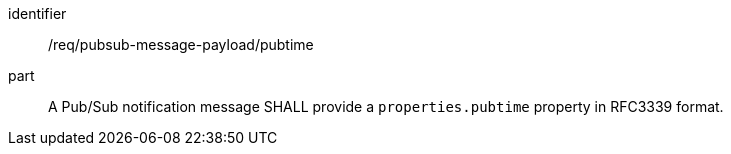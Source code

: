[[req_pubsub-message-payload_pubtime]]
[requirement]
====
[%metadata]
identifier:: /req/pubsub-message-payload/pubtime
part:: A Pub/Sub notification message SHALL provide a `+properties.pubtime+` property in RFC3339 format.
====
